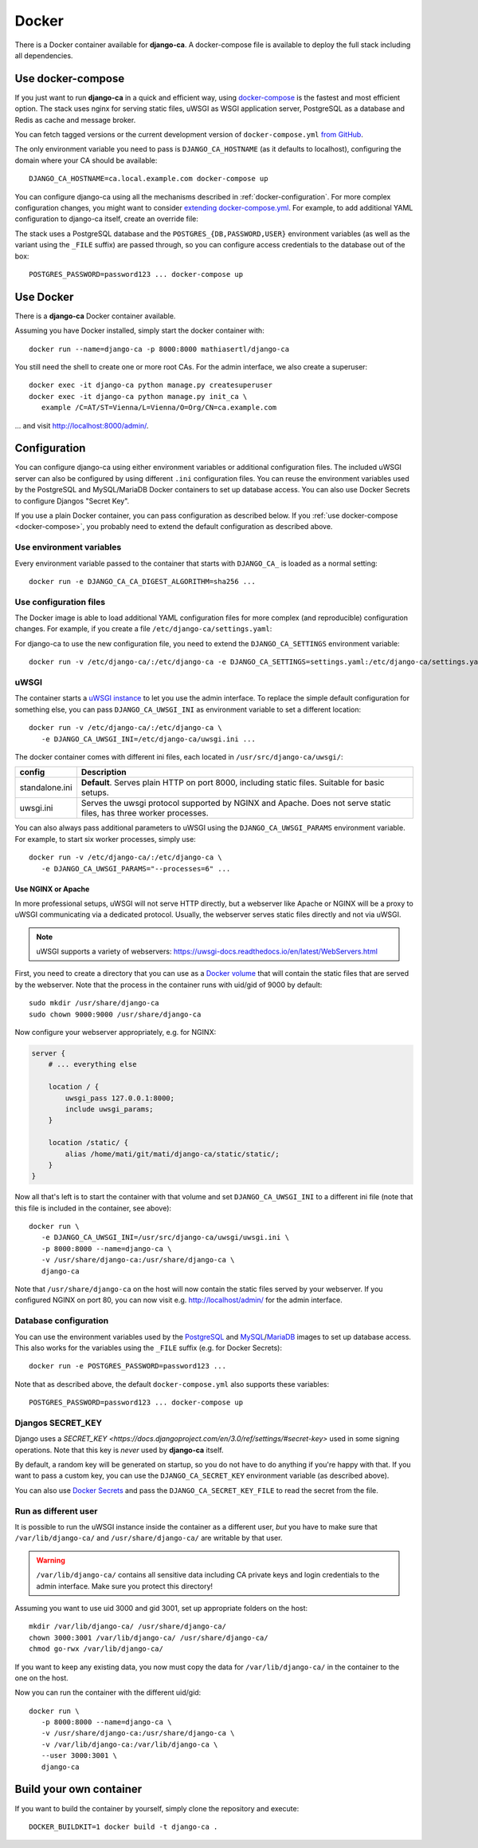 ######
Docker
######

There is a Docker container available for **django-ca**. A docker-compose file is available to deploy the full
stack including all dependencies. 

.. _docker-compose:

******************
Use docker-compose
******************

.. versionadded:: 1.15.0

   The docker-compose.yml file was added in django-ca 1.15.0.

If you just want to run **django-ca** in a quick and efficient way, using `docker-compose
<https://docs.docker.com/compose/>`_ is the fastest and most efficient option. The stack uses nginx for
serving static files, uWSGI as WSGI application server, PostgreSQL as a database and Redis as cache and
message broker.

You can fetch tagged versions or the current development version of ``docker-compose.yml`` `from GitHub
<https://github.com/mathiasertl/django-ca/>`_.

The only environment variable you need to pass is ``DJANGO_CA_HOSTNAME`` (as it defaults to localhost),
configuring the domain where your CA should be available::

   DJANGO_CA_HOSTNAME=ca.local.example.com docker-compose up

You can configure django-ca using all the mechanisms described in :ref:`docker-configuration`. For more
complex configuration changes, you might want to consider `extending docker-compose.yml
<https://docs.docker.com/compose/extends/>`_. For example, to add additional YAML configuration to django-ca
itself, create an override file:

.. code-block:: yaml
   :caption: docker-compose.override.yml

   version: "3.7"
   services:
       backend:
           volumes:
               # local.yml is your additional configuration file
               - ${PWD}/local.yml:/usr/src/django-ca/ca/local.yml
           environment:
               - DJANGO_CA_SETTINGS: settings.yaml:compose.yaml:local.yml
       frontend:
           volumes:
               - ${PWD}/local.yml:/usr/src/django-ca/ca/local.yml
           environment:
               - DJANGO_CA_SETTINGS: settings.yaml:compose.yaml:local.yml


The stack uses a PostgreSQL database and the ``POSTGRES_{DB,PASSWORD,USER}`` environment variables (as well as
the variant using the ``_FILE`` suffix) are passed through, so you can configure access credentials to the
database out of the box::

   POSTGRES_PASSWORD=password123 ... docker-compose up


**********
Use Docker
**********

There is a **django-ca** Docker container available.

Assuming you have Docker installed, simply start the docker container with::

   docker run --name=django-ca -p 8000:8000 mathiasertl/django-ca

You still need the shell to create one or more root CAs. For the admin
interface, we also create a superuser::

   docker exec -it django-ca python manage.py createsuperuser
   docker exec -it django-ca python manage.py init_ca \
      example /C=AT/ST=Vienna/L=Vienna/O=Org/CN=ca.example.com

... and visit http://localhost:8000/admin/.

.. _docker-configuration:

*************
Configuration
*************

You can configure django-ca using either environment variables or additional configuration files. The included
uWSGI server can also be configured by using different ``.ini`` configuration files. 
You can reuse the environment variables used by the PostgreSQL and MySQL/MariaDB Docker containers to set up
database access. You can also use Docker Secrets to configure Djangos "Secret Key".

If you use a plain Docker container, you can pass configuration as described below. If you :ref:`use
docker-compose <docker-compose>`, you probably need to extend the default configuration as described above.

Use environment variables
=========================

Every environment variable passed to the container that starts with ``DJANGO_CA_`` is loaded as a normal
setting::

   docker run -e DJANGO_CA_CA_DIGEST_ALGORITHM=sha256 ...

Use configuration files
=======================

The Docker image is able to load additional YAML configuration files for more complex (and reproducible)
configuration changes. For example, if you create a file ``/etc/django-ca/settings.yaml``:

.. code-block:: YAML
   :caption: /etc/django-ca/settings.yaml

   # Certificates expire after ten years, default profile is "server":
   CA_DEFAULT_EXPIRES: 3650
   CA_DEFAULT_PROFILE: server

   # The standard Django DATABASES setting, see Django docs:
   DATABASES:
      default:
         ENGINE: ...


For django-ca to use the new configuration file, you need to extend the ``DJANGO_CA_SETTINGS`` environment
variable::

   docker run -v /etc/django-ca/:/etc/django-ca -e DJANGO_CA_SETTINGS=settings.yaml:/etc/django-ca/settings.yaml ...

uWSGI
=====

The container starts a `uWSGI instance <https://uwsgi-docs.readthedocs.io/>`_ to let you use the admin
interface. To replace the simple default configuration for something else, you can pass
``DJANGO_CA_UWSGI_INI`` as environment variable to set a different location::

   docker run -v /etc/django-ca/:/etc/django-ca \
      -e DJANGO_CA_UWSGI_INI=/etc/django-ca/uwsgi.ini ...

The docker container comes with different ini files, each located in ``/usr/src/django-ca/uwsgi/``:

============== ===============================================================================================
config         Description
============== ===============================================================================================
standalone.ini **Default**. Serves plain HTTP on port 8000, including static files. 
               Suitable for basic setups.
uwsgi.ini      Serves the uwsgi protocol supported by NGINX and Apache. Does not serve static files, has three
               worker processes.
============== ===============================================================================================

You can also always pass additional parameters to uWSGI using the ``DJANGO_CA_UWSGI_PARAMS`` environment
variable. For example, to start six worker processes, simply use::

   docker run -v /etc/django-ca/:/etc/django-ca \
      -e DJANGO_CA_UWSGI_PARAMS="--processes=6" ...

Use NGINX or Apache
-------------------

In more professional setups, uWSGI will not serve HTTP directly, but a webserver like Apache or NGINX will
be a proxy to uWSGI communicating via a dedicated protocol. Usually, the webserver serves static files
directly and not via uWSGI.

.. NOTE:: uWSGI supports a variety of webservers: https://uwsgi-docs.readthedocs.io/en/latest/WebServers.html

First, you need to create a directory that you can use as a `Docker volume
<https://docs.docker.com/storage/volumes/>`_ that will contain the static files that are served by the
webserver.  Note that the process in the container runs with uid/gid of 9000 by default::

   sudo mkdir /usr/share/django-ca
   sudo chown 9000:9000 /usr/share/django-ca

Now configure your webserver appropriately, e.g. for NGINX:

.. code-block:: nginx

   server {
       # ... everything else

       location / {
           uwsgi_pass 127.0.0.1:8000;
           include uwsgi_params;
       }

       location /static/ {
           alias /home/mati/git/mati/django-ca/static/static/;
       }
   }


Now all that's left is to start the container with that volume and set ``DJANGO_CA_UWSGI_INI`` to a different
ini file (note that this file is included in the container, see above)::

   docker run \
      -e DJANGO_CA_UWSGI_INI=/usr/src/django-ca/uwsgi/uwsgi.ini \
      -p 8000:8000 --name=django-ca \
      -v /usr/share/django-ca:/usr/share/django-ca \
      django-ca

Note that ``/usr/share/django-ca`` on the host will now contain the static files served by your webserver. If
you configured NGINX on port 80, you can now visit e.g. http://localhost/admin/ for the admin interface.

Database configuration
======================
 
You can use the environment variables used by the `PostgreSQL <https://hub.docker.com/_/postgres>`_ and `MySQL
<https://hub.docker.com/_/mysql>`_/`MariaDB <https://hub.docker.com/_/mariadb>`_ images to set up database
access. This also works for the variables using the ``_FILE`` suffix (e.g. for Docker Secrets)::

   docker run -e POSTGRES_PASSWORD=password123 ...

Note that as described above, the default ``docker-compose.yml`` also supports these variables::

   POSTGRES_PASSWORD=password123 ... docker-compose up

Djangos SECRET_KEY
==================

Django uses a `SECRET_KEY <https://docs.djangoproject.com/en/3.0/ref/settings/#secret-key>` used in some
signing operations. Note that this key is *never* used by **django-ca** itself.

By default, a random key will be generated on startup, so you do not have to do anything if you're happy with
that. If you want to pass a custom key, you can use the ``DJANGO_CA_SECRET_KEY`` environment variable (as
described above).

You can also use `Docker Secrets <https://docs.docker.com/engine/swarm/secrets/>`_ and pass the
``DJANGO_CA_SECRET_KEY_FILE`` to read the secret from the file. 

Run as different user
=====================

It is possible to run the uWSGI instance inside the container as a different user, *but* you have to make sure
that ``/var/lib/django-ca/`` and ``/usr/share/django-ca/`` are writable by that user. 

.. WARNING:: 

   ``/var/lib/django-ca/`` contains all sensitive data including CA private keys and login credentials to the
   admin interface. Make sure you protect this directory!

Assuming you want to use uid 3000 and gid 3001, set up appropriate folders on the host::

   mkdir /var/lib/django-ca/ /usr/share/django-ca/
   chown 3000:3001 /var/lib/django-ca/ /usr/share/django-ca/
   chmod go-rwx /var/lib/django-ca/

If you want to keep any existing data, you now must copy the data for ``/var/lib/django-ca/`` in the container
to the one on the host.

Now you can run the container with the different uid/gid::

   docker run \
      -p 8000:8000 --name=django-ca \
      -v /usr/share/django-ca:/usr/share/django-ca \
      -v /var/lib/django-ca:/var/lib/django-ca \
      --user 3000:3001 \
      django-ca


************************
Build your own container
************************

If you want to build the container by yourself, simply clone the repository and execute::

   DOCKER_BUILDKIT=1 docker build -t django-ca .

